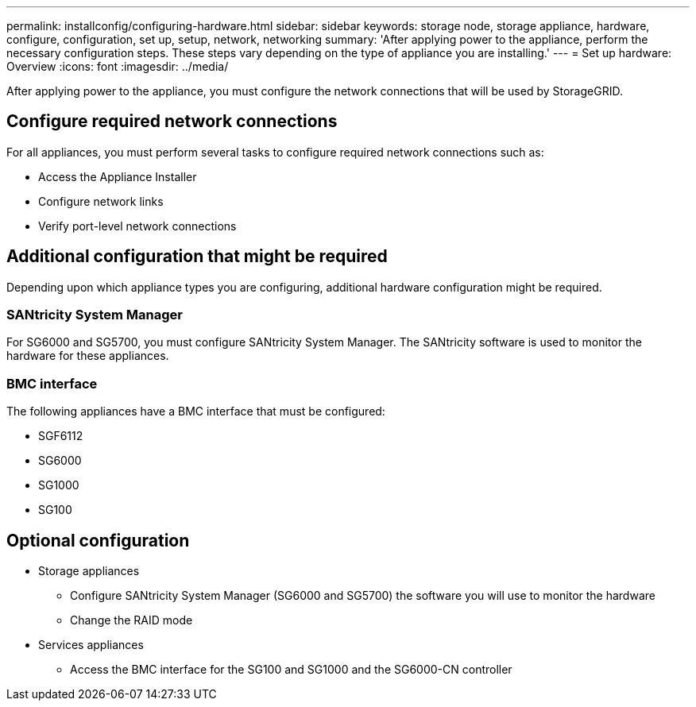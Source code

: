 ---
permalink: installconfig/configuring-hardware.html
sidebar: sidebar
keywords: storage node, storage appliance, hardware, configure, configuration, set up, setup, network, networking
summary: 'After applying power to the appliance, perform the necessary configuration steps. These steps vary depending on the type of appliance you are installing.'
---
= Set up hardware: Overview
:icons: font
:imagesdir: ../media/

[.lead]
After applying power to the appliance, you must configure the network connections that will be used by StorageGRID. 

== Configure required network connections
For all appliances, you must perform several tasks to configure required network connections such as:

* Access the Appliance Installer
* Configure network links
* Verify port-level network connections

== Additional configuration that might be required
Depending upon which appliance types you are configuring, additional hardware configuration might be required.

=== SANtricity System Manager

For SG6000 and SG5700, you must configure SANtricity System Manager. The SANtricity software is used to monitor the hardware for these appliances. 

=== BMC interface 
The following appliances have a BMC interface that must be configured: 

* SGF6112
* SG6000
* SG1000
* SG100

== Optional configuration

* Storage appliances
** Configure SANtricity System Manager (SG6000 and SG5700) the software you will use to monitor the hardware
** Change the RAID mode

* Services appliances
** Access the BMC interface for the SG100 and SG1000 and the SG6000-CN controller